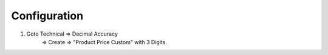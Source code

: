 
Configuration
=============

1) Goto Technical => Decimal Accuracy
                  => Create => "Product Price Custom" with 3 Digits.
